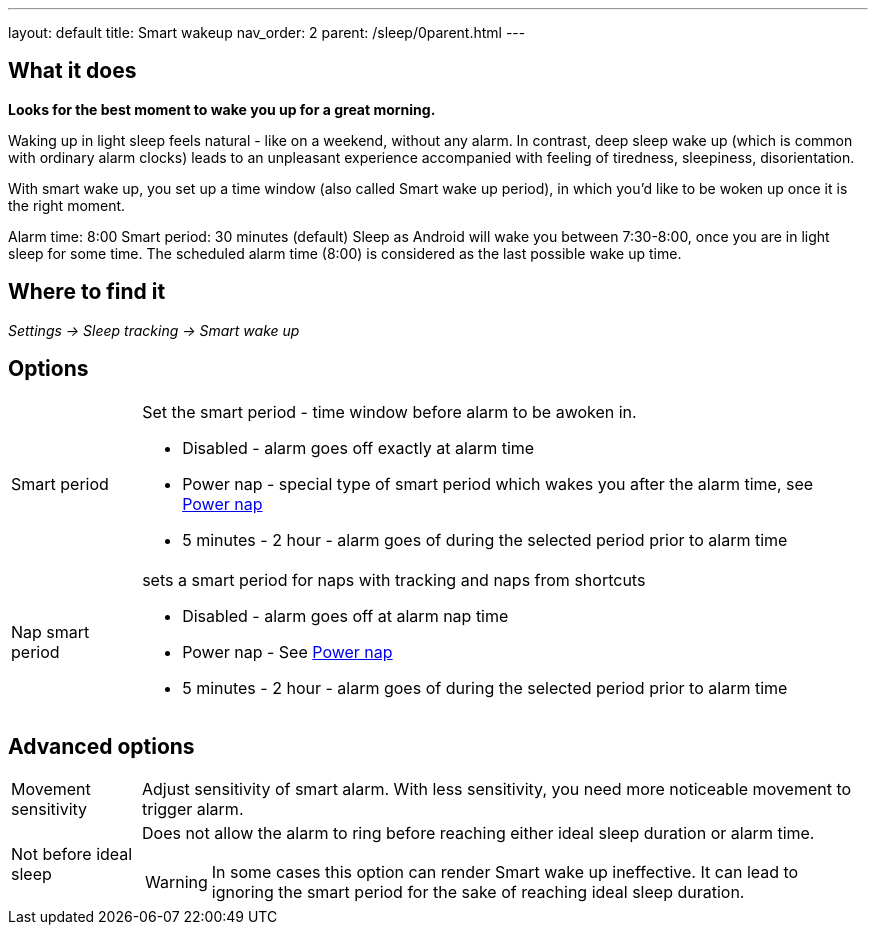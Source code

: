 ---
layout: default
title: Smart wakeup
nav_order: 2
parent: /sleep/0parent.html
---

:toc:

== What it does
*Looks for the best moment to wake you up for a great morning.*

Waking up in light sleep feels natural - like on a weekend, without any alarm.
In contrast, deep sleep wake up (which is common with ordinary alarm clocks) leads to an unpleasant experience accompanied with feeling of tiredness, sleepiness, disorientation.

With smart wake up, you set up a time window (also called Smart wake up period), in which you’d like to be woken up once it is the right moment.

[EXAMPLE]
Alarm time: 8:00
Smart period: 30 minutes (default)
Sleep as Android will wake you between 7:30-8:00, once you are in light sleep for some time. The scheduled alarm time (8:00) is considered as the last possible wake up time.

== Where to find it
_Settings -> Sleep tracking -> Smart wake up_

== Options
[horizontal]
Smart period:: Set the smart period - time window before alarm to be awoken in.
* Disabled - alarm goes off exactly at alarm time
* Power nap - special type of smart period which wakes you after the alarm time, see <</alarms/power_nap#,Power nap>>
* 5 minutes - 2 hour - alarm goes of during the selected period prior to alarm time
Nap smart period:: sets a smart period for naps with tracking and naps from shortcuts
* Disabled - alarm goes off at alarm nap time
* Power nap - See <</alarms/power_nap#,Power nap>>
* 5 minutes - 2 hour - alarm goes of during the selected period prior to alarm time

== Advanced options
[horizontal]
[[sensitivity]]
Movement sensitivity:: Adjust sensitivity of smart alarm. With less sensitivity, you need more noticeable movement to trigger alarm.
Not before ideal sleep:: Does not allow the alarm to ring before reaching either ideal sleep duration or alarm time.
WARNING: In some cases this option can render Smart wake up ineffective. It can lead to ignoring the smart period for the sake of reaching ideal sleep duration.
